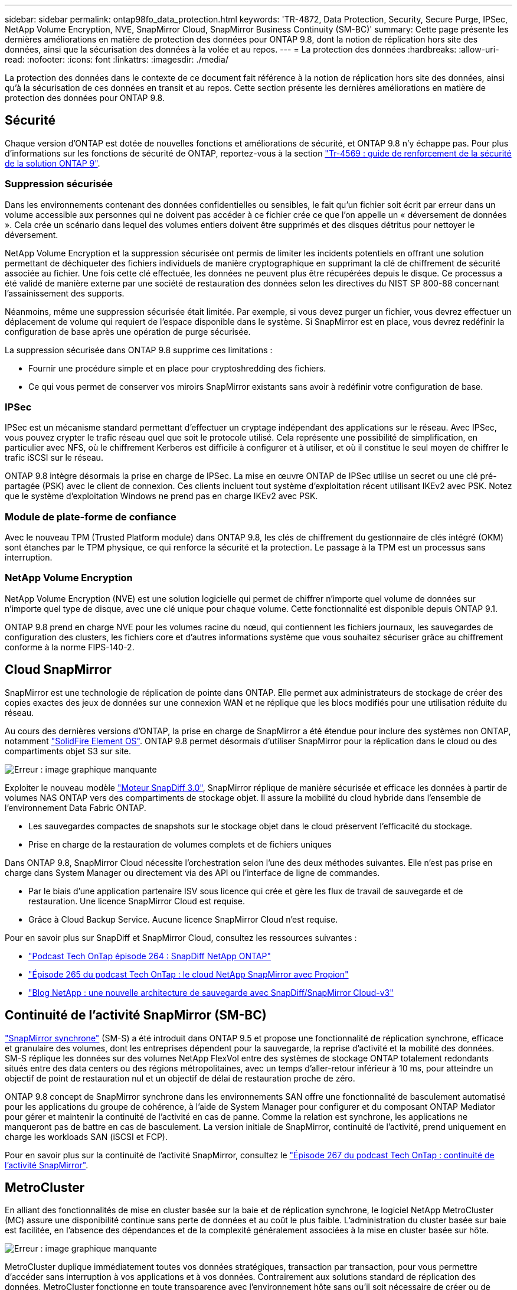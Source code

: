 ---
sidebar: sidebar 
permalink: ontap98fo_data_protection.html 
keywords: 'TR-4872, Data Protection, Security, Secure Purge, IPSec, NetApp Volume Encryption, NVE, SnapMirror Cloud, SnapMirror Business Continuity (SM-BC)' 
summary: Cette page présente les dernières améliorations en matière de protection des données pour ONTAP 9.8, dont la notion de réplication hors site des données, ainsi que la sécurisation des données à la volée et au repos. 
---
= La protection des données
:hardbreaks:
:allow-uri-read: 
:nofooter: 
:icons: font
:linkattrs: 
:imagesdir: ./media/


La protection des données dans le contexte de ce document fait référence à la notion de réplication hors site des données, ainsi qu'à la sécurisation de ces données en transit et au repos. Cette section présente les dernières améliorations en matière de protection des données pour ONTAP 9.8.



== Sécurité

Chaque version d'ONTAP est dotée de nouvelles fonctions et améliorations de sécurité, et ONTAP 9.8 n'y échappe pas. Pour plus d'informations sur les fonctions de sécurité de ONTAP, reportez-vous à la section https://www.netapp.com/pdf.html?item=/media/10674-tr4569pdf.pdf["Tr-4569 : guide de renforcement de la sécurité de la solution ONTAP 9"^].



=== Suppression sécurisée

Dans les environnements contenant des données confidentielles ou sensibles, le fait qu'un fichier soit écrit par erreur dans un volume accessible aux personnes qui ne doivent pas accéder à ce fichier crée ce que l'on appelle un « déversement de données ». Cela crée un scénario dans lequel des volumes entiers doivent être supprimés et des disques détritus pour nettoyer le déversement.

NetApp Volume Encryption et la suppression sécurisée ont permis de limiter les incidents potentiels en offrant une solution permettant de déchiqueter des fichiers individuels de manière cryptographique en supprimant la clé de chiffrement de sécurité associée au fichier. Une fois cette clé effectuée, les données ne peuvent plus être récupérées depuis le disque. Ce processus a été validé de manière externe par une société de restauration des données selon les directives du NIST SP 800-88 concernant l'assainissement des supports.

Néanmoins, même une suppression sécurisée était limitée. Par exemple, si vous devez purger un fichier, vous devrez effectuer un déplacement de volume qui requiert de l'espace disponible dans le système. Si SnapMirror est en place, vous devrez redéfinir la configuration de base après une opération de purge sécurisée.

La suppression sécurisée dans ONTAP 9.8 supprime ces limitations :

* Fournir une procédure simple et en place pour cryptoshredding des fichiers.
* Ce qui vous permet de conserver vos miroirs SnapMirror existants sans avoir à redéfinir votre configuration de base.




=== IPSec

IPSec est un mécanisme standard permettant d'effectuer un cryptage indépendant des applications sur le réseau. Avec IPSec, vous pouvez crypter le trafic réseau quel que soit le protocole utilisé. Cela représente une possibilité de simplification, en particulier avec NFS, où le chiffrement Kerberos est difficile à configurer et à utiliser, et où il constitue le seul moyen de chiffrer le trafic iSCSI sur le réseau.

ONTAP 9.8 intègre désormais la prise en charge de IPSec. La mise en œuvre ONTAP de IPSec utilise un secret ou une clé pré-partagée (PSK) avec le client de connexion. Ces clients incluent tout système d'exploitation récent utilisant IKEv2 avec PSK. Notez que le système d'exploitation Windows ne prend pas en charge IKEv2 avec PSK.



=== Module de plate-forme de confiance

Avec le nouveau TPM (Trusted Platform module) dans ONTAP 9.8, les clés de chiffrement du gestionnaire de clés intégré (OKM) sont étanches par le TPM physique, ce qui renforce la sécurité et la protection. Le passage à la TPM est un processus sans interruption.



=== NetApp Volume Encryption

NetApp Volume Encryption (NVE) est une solution logicielle qui permet de chiffrer n'importe quel volume de données sur n'importe quel type de disque, avec une clé unique pour chaque volume. Cette fonctionnalité est disponible depuis ONTAP 9.1.

ONTAP 9.8 prend en charge NVE pour les volumes racine du nœud, qui contiennent les fichiers journaux, les sauvegardes de configuration des clusters, les fichiers core et d'autres informations système que vous souhaitez sécuriser grâce au chiffrement conforme à la norme FIPS-140-2.



== Cloud SnapMirror

SnapMirror est une technologie de réplication de pointe dans ONTAP. Elle permet aux administrateurs de stockage de créer des copies exactes des jeux de données sur une connexion WAN et ne réplique que les blocs modifiés pour une utilisation réduite du réseau.

Au cours des dernières versions d'ONTAP, la prise en charge de SnapMirror a été étendue pour inclure des systèmes non ONTAP, notamment https://blog.netapp.com/introducing-snapmirror-for-solidfire-element-os-enabling-data-replication-across-the-data-fabric/["SolidFire Element OS"^]. ONTAP 9.8 permet désormais d'utiliser SnapMirror pour la réplication dans le cloud ou des compartiments objet S3 sur site.

image:ontap98fo_image23.png["Erreur : image graphique manquante"]

Exploiter le nouveau modèle https://blog.netapp.com/new-backup-architecture-snapdiff-v3["Moteur SnapDiff 3.0"^], SnapMirror réplique de manière sécurisée et efficace les données à partir de volumes NAS ONTAP vers des compartiments de stockage objet. Il assure la mobilité du cloud hybride dans l'ensemble de l'environnement Data Fabric ONTAP.

* Les sauvegardes compactes de snapshots sur le stockage objet dans le cloud préservent l'efficacité du stockage.
* Prise en charge de la restauration de volumes complets et de fichiers uniques


Dans ONTAP 9.8, SnapMirror Cloud nécessite l'orchestration selon l'une des deux méthodes suivantes. Elle n'est pas prise en charge dans System Manager ou directement via des API ou l'interface de ligne de commandes.

* Par le biais d'une application partenaire ISV sous licence qui crée et gère les flux de travail de sauvegarde et de restauration. Une licence SnapMirror Cloud est requise.
* Grâce à Cloud Backup Service. Aucune licence SnapMirror Cloud n'est requise.


Pour en savoir plus sur SnapDiff et SnapMirror Cloud, consultez les ressources suivantes :

* https://soundcloud.com/techontap_podcast/episode-264-netapp-ontap-snapdiff["Podcast Tech OnTap épisode 264 : SnapDiff NetApp ONTAP"^]
* https://soundcloud.com/techontap_podcast/episode-265-netapp-snapmirror-cloud-featuring-prolion["Épisode 265 du podcast Tech OnTap : le cloud NetApp SnapMirror avec Propion"^]
* https://blog.netapp.com/new-backup-architecture-snapdiff-v3["Blog NetApp : une nouvelle architecture de sauvegarde avec SnapDiff/SnapMirror Cloud-v3"^]




== Continuité de l'activité SnapMirror (SM-BC)

https://blog.netapp.com/snapmirror-synchronous-ontap-9-6/["SnapMirror synchrone"^] (SM-S) a été introduit dans ONTAP 9.5 et propose une fonctionnalité de réplication synchrone, efficace et granulaire des volumes, dont les entreprises dépendent pour la sauvegarde, la reprise d'activité et la mobilité des données. SM-S réplique les données sur des volumes NetApp FlexVol entre des systèmes de stockage ONTAP totalement redondants situés entre des data centers ou des régions métropolitaines, avec un temps d'aller-retour inférieur à 10 ms, pour atteindre un objectif de point de restauration nul et un objectif de délai de restauration proche de zéro.

ONTAP 9.8 concept de SnapMirror synchrone dans les environnements SAN offre une fonctionnalité de basculement automatisé pour les applications du groupe de cohérence, à l'aide de System Manager pour configurer et du composant ONTAP Mediator pour gérer et maintenir la continuité de l'activité en cas de panne. Comme la relation est synchrone, les applications ne manqueront pas de battre en cas de basculement. La version initiale de SnapMirror, continuité de l'activité, prend uniquement en charge les workloads SAN (iSCSI et FCP).

Pour en savoir plus sur la continuité de l'activité SnapMirror, consultez le https://soundcloud.com/techontap_podcast/episode-267-snapmirror-business-continuity-sm-bc-for-ontap-98["Épisode 267 du podcast Tech OnTap : continuité de l'activité SnapMirror"^].



== MetroCluster

En alliant des fonctionnalités de mise en cluster basée sur la baie et de réplication synchrone, le logiciel NetApp MetroCluster (MC) assure une disponibilité continue sans perte de données et au coût le plus faible. L'administration du cluster basée sur baie est facilitée, en l'absence des dépendances et de la complexité généralement associées à la mise en cluster basée sur hôte.

image:ontap98fo_image24.png["Erreur : image graphique manquante"]

MetroCluster duplique immédiatement toutes vos données stratégiques, transaction par transaction, pour vous permettre d'accéder sans interruption à vos applications et à vos données. Contrairement aux solutions standard de réplication des données, MetroCluster fonctionne en toute transparence avec l'environnement hôte sans qu'il soit nécessaire de créer ou de gérer des scripts de basculement complexes.

Avec MetroCluster, vous pouvez effectuer les tâches suivantes :

* Protection contre les défaillances de site, matérielles et réseau avec un basculement transparent
* Suppression des temps d'indisponibilité planifiés et non planifiés et de la gestion des modifications
* Mise à niveau matérielle et logicielle sans interruption des activités
* Réalisez des déploiements simples, sans script complexe ni dépendance vis-à-vis des applications ou du système d'exploitation
* Disponibilité sans interruption des solutions VMware, Microsoft, Oracle, SAP ou de toute application stratégique


ONTAP 9.8 propose les améliorations suivantes pour MetroCluster :

* *Prise en charge de la plateforme d'entrée et de milieu de gamme.* NetApp AFF A250, FAS500f, FAS8300, FAS 8700 hybrides et A400. Pour les nouvelles installations de A220, FAS2750 et FAS500f, un VLAN peut maintenant être spécifié pour être supérieur à 100 et inférieur à 4096.
* *Transition sans interruption de MC-FC vers MC-IP.* clusters à quatre nœuds uniquement ; MCC à deux nœuds requiert un temps d'indisponibilité. Transition simple vers MC IP lors de votre prochaine mise à jour technologique.
* *Les agrégats non mis en miroir sont désormais pris en charge pour MC IP.* ne répliquez que les agrégats désirés vers le site de basculement pour plus de granularité des applications.
* Prise en charge du commutateur Cisco 9336C-FX2 et des commutateurs A400, FAS 8300 et FAS 8700 du commutateur BES-53248 avec une licence de port 100G supplémentaire.


Pour plus d'informations sur MetroCluster, consultez les ressources suivantes :

* https://www.netapp.com/us/media/tr-4375.pdf["Tr-4375 : FC MetroCluster pour ONTAP 9.7"^]
* https://www.netapp.com/us/media/tr-4689.pdf["Tr-4689 : architecture et conception de la solution IP de MetroCluster"^]
* https://www.netapp.com/pdf.html?item=/media/13480-tr4705pdf.pdf["Tr-4705 : architecture et conception de la solution NetApp MetroCluster"^]


link:ontap98fo_vmware_virtualization.html["Suivant : virtualisation VMware"]
